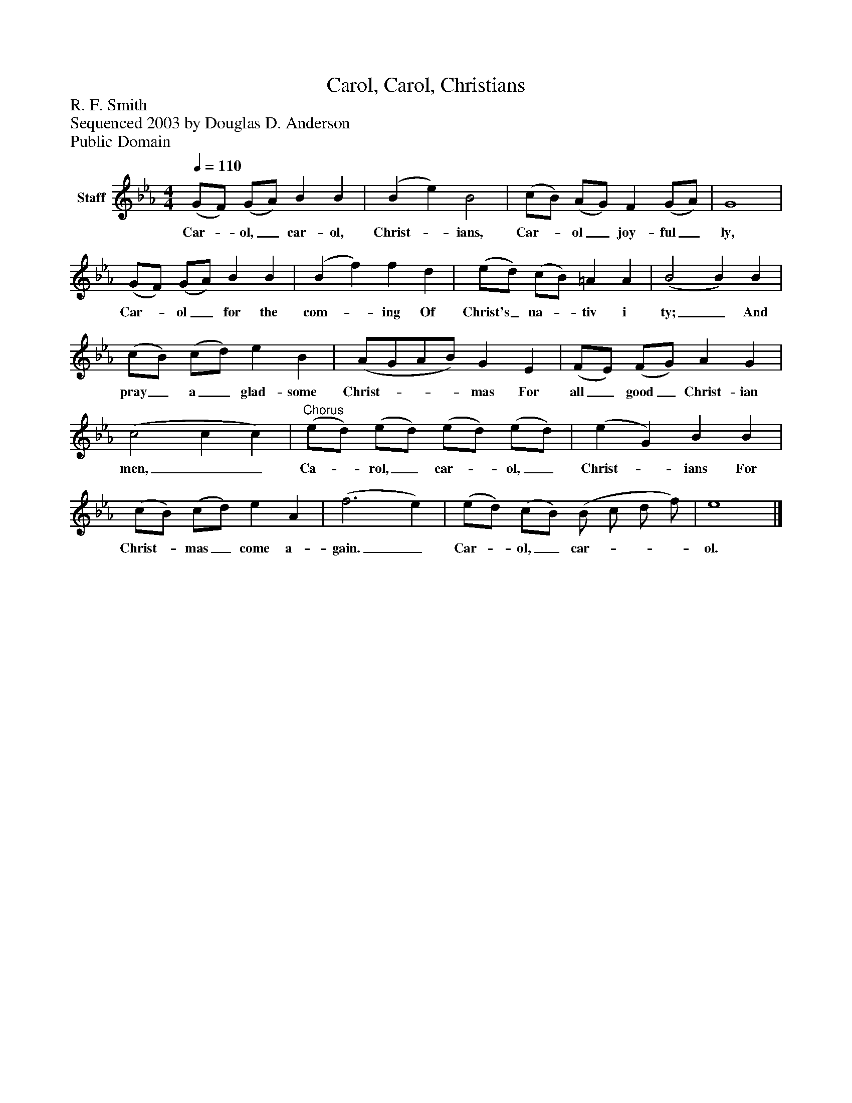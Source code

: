 %%abc-creator mxml2abc 1.4
%%abc-version 2.0
%%continueall true
%%titletrim true
%%titleformat A-1 T C1, Z-1, S-1
X: 0
T: Carol, Carol, Christians
Z: R. F. Smith
Z: Sequenced 2003 by Douglas D. Anderson
Z: Public Domain
L: 1/4
M: 4/4
Q: 1/4=110
V: P1 name="Staff"
%%MIDI program 1 19
K: Eb
[V: P1]  (G/F/) (G/A/) B B | (B e) B2 | (c/B/) (A/G/) F (G/A/) | G4 | (G/F/) (G/A/) B B | (B f) f d | (e/d/) (c/B/) =A A | (B2 B) B | (c/B/) (c/d/) e B | (A/G/A/B/) G E | (F/E/) (F/G/) A G | (c2 c c) |"^Chorus" (e/d/) (e/d/) (e/d/) (e/d/) | (e G) B B | (c/B/) (c/d/) e A | (f3 e) | (e/d/) (c/B/) (B/ c/ d/ f/) | e4|]
w: Car-_ ol,_ car- ol, Christ-_ ians, Car-_ ol_ joy- ful_ ly, Car-_ ol_ for the com-_ ing Of Christ's_ na-_ tiv i ty;_ And pray_ a_ glad- some Christ-___ mas For all_ good_ Christ- ian men,__ Ca-_ rol,_ car-_ ol,_ Christ-_ ians For Christ-_ mas_ come a- gain._ Car-_ ol,_ car-___ ol.

